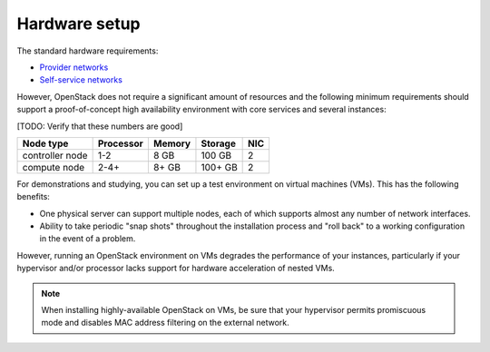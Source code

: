 
==============
Hardware setup
==============

The standard hardware requirements:

- `Provider networks <http://docs.openstack.org/liberty/install-guide-ubuntu/overview.html#networking-option-1-provider-networks>`_
- `Self-service networks <http://docs.openstack.org/liberty/install-guide-ubuntu/overview.html#networking-option-2-self-service-networks>`_

However, OpenStack does not require a significant amount of resources
and the following minimum requirements should support
a proof-of-concept high availability environment
with core services and several instances:

[TODO: Verify that these numbers are good]

+-------------------+------------+----------+-----------+------+
| Node type         | Processor  | Memory   | Storage   | NIC  |
+===================+============+==========+===========+======+
| controller node   | 1-2        | 8 GB     | 100 GB    | 2    |
+-------------------+------------+----------+-----------+------+
| compute node      | 2-4+       | 8+ GB    | 100+ GB   | 2    |
+-------------------+------------+----------+-----------+------+


For demonstrations and studying,
you can set up a test environment on virtual machines (VMs).
This has the following benefits:

- One physical server can support multiple nodes,
  each of which supports almost any number of network interfaces.

- Ability to take periodic "snap shots" throughout the installation process
  and "roll back" to a working configuration in the event of a problem.

However, running an OpenStack environment on VMs
degrades the performance of your instances,
particularly if your hypervisor and/or processor lacks support
for hardware acceleration of nested VMs.

.. note::

   When installing highly-available OpenStack on VMs,
   be sure that your hypervisor permits promiscuous mode
   and disables MAC address filtering on the external network.

